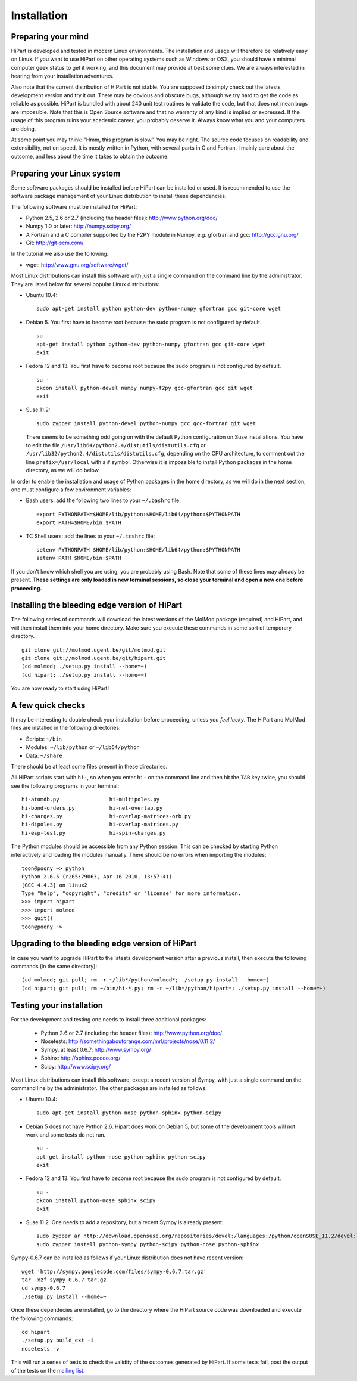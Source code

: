 Installation
============


Preparing your mind
-------------------

HiPart is developed and tested in modern Linux environments. The
installation and usage will therefore be relatively easy on Linux. If you want
to use HiPart on other operating systems such as Windows or OSX, you should
have a minimal computer geek status to get it working, and this document may
provide at best some clues. We are always interested in hearing from your
installation adventures.

Also note that the current distribution of HiPart is not stable. You are
supposed to simply check out the latests development version and try it out.
There may be obvious and obscure bugs, although we try hard to get the code as
reliable as possible. HiPart is bundled with about 240 unit test routines to
validate the code, but that does not mean bugs are impossible. Note that this is
Open Source software and that no warranty of any kind is implied or expressed.
If the usage of this program ruins your academic career, you probably deserve
it. Always know what you and your computers are doing.

At some point you may think: "Hmm, this program is slow." You may be right.
The source code focuses on readability and extensibility, not on speed. It
is mostly written in Python, with several parts in C and Fortran. I mainly
care about the outcome, and less about the time it takes to obtain the outcome.


Preparing your Linux system
---------------------------

Some software packages should be installed before HiPart can be installed or
used. It is recommended to use the software package management of your Linux
distribution to install these dependencies.

The following software must be installed for HiPart:

* Python 2.5, 2.6 or 2.7 (including the header files): http://www.python.org/doc/
* Numpy 1.0 or later: http://numpy.scipy.org/
* A Fortran and a C compiler supported by the F2PY module in Numpy, e.g.
  gfortran and gcc: http://gcc.gnu.org/
* Git: http://git-scm.com/

In the tutorial we also use the following:

* wget: http://www.gnu.org/software/wget/

Most Linux distributions can install this software with just a single command
on the command line by the administrator. They are listed below for several
popular Linux distributions:

* Ubuntu 10.4::

    sudo apt-get install python python-dev python-numpy gfortran gcc git-core wget

* Debian 5. You first have to become root because the sudo program is not
  configured by default. ::

    su -
    apt-get install python python-dev python-numpy gfortran gcc git-core wget
    exit

* Fedora 12 and 13. You first have to become root because the sudo program is
  not configured by default. ::

    su -
    pkcon install python-devel numpy numpy-f2py gcc-gfortran gcc git wget
    exit

* Suse 11.2::

    sudo zypper install python-devel python-numpy gcc gcc-fortran git wget

  There seems to be something odd going on with the default Python configuration
  on Suse installations. You have to edit the file
  ``/usr/lib64/python2.4/distutils/distutils.cfg`` or
  ``/usr/lib32/python2.4/distutils/distutils.cfg``, depending on the CPU
  architecture, to comment out the line ``prefix=/usr/local`` with a ``#``
  symbol. Otherwise it is impossible to install Python packages in the home
  directory, as we will do below.

In order to enable the installation and usage of Python packages in the home
directory, as we will do in the next section, one must configure a few
environment variables:

* Bash users: add the following two lines to your ``~/.bashrc`` file::

    export PYTHONPATH=$HOME/lib/python:$HOME/lib64/python:$PYTHONPATH
    export PATH=$HOME/bin:$PATH

* TC Shell users: add the lines to your ``~/.tcshrc`` file::

    setenv PYTHONPATH $HOME/lib/python:$HOME/lib64/python:$PYTHONPATH
    setenv PATH $HOME/bin:$PATH

If you don't know which shell you are using, you are probably using Bash. Note
that some of these lines may already be present. **These settings are only
loaded in new terminal sessions, so close your terminal and open a new one
before proceeding.**

Installing the bleeding edge version of HiPart
----------------------------------------------


The following series of commands will download the latest versions of the
MolMod package (required) and HiPart, and will then install them into your
home directory. Make sure you execute these commands in some sort of temporary
directory. ::

    git clone git://molmod.ugent.be/git/molmod.git
    git clone git://molmod.ugent.be/git/hipart.git
    (cd molmod; ./setup.py install --home=~)
    (cd hipart; ./setup.py install --home=~)

You are now ready to start using HiPart!

A few quick checks
------------------

It may be interesting to double check your installation before proceeding,
unless you `feel lucky`. The HiPart and MolMod files are installed in the
following directories:

* Scripts: ``~/bin``
* Modules: ``~/lib/python`` or ``~/lib64/python``
* Data: ``~/share``

There should be at least some files present in these directories.

All HiPart scripts start with ``hi-``, so when you enter ``hi-`` on the command
line and then hit the ``TAB`` key twice, you should see the following programs
in your terminal::

    hi-atomdb.py                hi-multipoles.py
    hi-bond-orders.py           hi-net-overlap.py
    hi-charges.py               hi-overlap-matrices-orb.py
    hi-dipoles.py               hi-overlap-matrices.py
    hi-esp-test.py              hi-spin-charges.py

The Python modules should be accessible from any Python session. This can be
checked by starting Python interactively and loading the modules manually. There
should be no errors when importing the modules::

    toon@poony ~> python
    Python 2.6.5 (r265:79063, Apr 16 2010, 13:57:41)
    [GCC 4.4.3] on linux2
    Type "help", "copyright", "credits" or "license" for more information.
    >>> import hipart
    >>> import molmod
    >>> quit()
    toon@poony ~>


Upgrading to the bleeding edge version of HiPart
------------------------------------------------

In case you want to upgrade HiPart to the latests development version after a
previous install, then execute the following commands (in the same directory)::

    (cd molmod; git pull; rm -r ~/lib*/python/molmod*; ./setup.py install --home=~)
    (cd hipart; git pull; rm ~/bin/hi-*.py; rm -r ~/lib*/python/hipart*; ./setup.py install --home=~)


Testing your installation
-------------------------

For the development and testing one needs to install three additional packages:

 * Python 2.6 or 2.7 (including the header files): http://www.python.org/doc/
 * Nosetests: http://somethingaboutorange.com/mrl/projects/nose/0.11.2/
 * Sympy, at least 0.6.7: http://www.sympy.org/
 * Sphinx: http://sphinx.pocoo.org/
 * Scipy: http://www.scipy.org/

Most Linux distributions can install this software, except a recent version of
Sympy, with just a single command on the command line by the administrator. The
other packages are installed as follows:

* Ubuntu 10.4::

    sudo apt-get install python-nose python-sphinx python-scipy

* Debian 5 does not have Python 2.6. Hipart does work on Debian 5, but some of
  the development tools will not work and some tests do not run. ::

    su -
    apt-get install python-nose python-sphinx python-scipy
    exit

* Fedora 12 and 13. You first have to become root because the sudo program is
  not configured by default. ::

    su -
    pkcon install python-nose sphinx scipy
    exit

* Suse 11.2. One needs to add a repository, but a recent Sympy is already present::

    sudo zypper ar http://download.opensuse.org/repositories/devel:/languages:/python/openSUSE_11.2/devel:languages:python.repo
    sudo zypper install python-sympy python-scipy python-nose python-sphinx

Sympy-0.6.7 can be installed as follows if your Linux distribution does not have recent version::

    wget 'http://sympy.googlecode.com/files/sympy-0.6.7.tar.gz'
    tar -xzf sympy-0.6.7.tar.gz
    cd sympy-0.6.7
    ./setup.py install --home=~

Once these dependecies are installed, go to the directory where the HiPart
source code was downloaded and execute the following commands::

    cd hipart
    ./setup.py build_ext -i
    nosetests -v

This will run a series of tests to check the validity of the outcomes generated
by HiPart. If some tests fail, post the output of the tests on the `mailing list
<http://molmod.ugent.be/code/wiki/HiPart/MailingList>`_.

